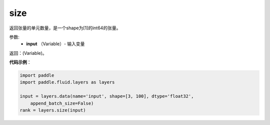 .. _cn_api_fluid_layers_size:

size
-------------------------------

.. py:function:: paddle.fluid.layers.size(input)




返回张量的单元数量，是一个shape为[1]的int64的张量。

参数:
    - **input** （Variable）- 输入变量

返回：(Variable)。

**代码示例**：

.. code-block:: python

    import paddle
    import paddle.fluid.layers as layers
    
    input = layers.data(name='input', shape=[3, 100], dtype='float32',
        append_batch_size=False)
    rank = layers.size(input)

